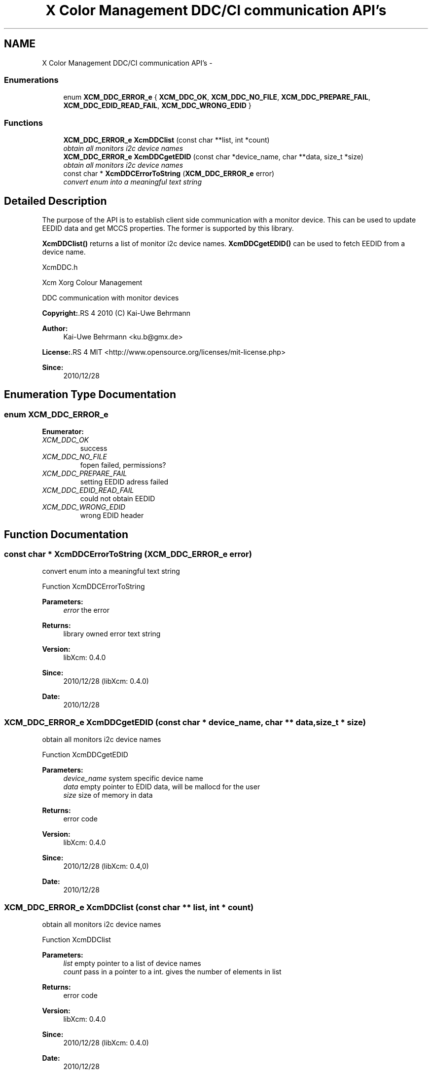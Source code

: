 .TH "X Color Management DDC/CI communication API's" 3 "29 Dec 2010" "Version 0.4.0" "Xcm" \" -*- nroff -*-
.ad l
.nh
.SH NAME
X Color Management DDC/CI communication API's \- 
.SS "Enumerations"

.in +1c
.ti -1c
.RI "enum \fBXCM_DDC_ERROR_e\fP { \fBXCM_DDC_OK\fP, \fBXCM_DDC_NO_FILE\fP, \fBXCM_DDC_PREPARE_FAIL\fP, \fBXCM_DDC_EDID_READ_FAIL\fP, \fBXCM_DDC_WRONG_EDID\fP }"
.br
.in -1c
.SS "Functions"

.in +1c
.ti -1c
.RI "\fBXCM_DDC_ERROR_e\fP \fBXcmDDClist\fP (const char **list, int *count)"
.br
.RI "\fIobtain all monitors i2c device names \fP"
.ti -1c
.RI "\fBXCM_DDC_ERROR_e\fP \fBXcmDDCgetEDID\fP (const char *device_name, char **data, size_t *size)"
.br
.RI "\fIobtain all monitors i2c device names \fP"
.ti -1c
.RI "const char * \fBXcmDDCErrorToString\fP (\fBXCM_DDC_ERROR_e\fP error)"
.br
.RI "\fIconvert enum into a meaningful text string \fP"
.in -1c
.SH "Detailed Description"
.PP 
The purpose of the API is to establish client side communication with a monitor device. This can be used to update EEDID data and get MCCS properties. The former is supported by this library.
.PP
\fBXcmDDClist()\fP returns a list of monitor i2c device names. \fBXcmDDCgetEDID()\fP can be used to fetch EEDID from a device name.
.PP
XcmDDC.h
.PP
Xcm Xorg Colour Management
.PP
DDC communication with monitor devices
.PP
\fBCopyright:\fP.RS 4
2010 (C) Kai-Uwe Behrmann
.RE
.PP
\fBAuthor:\fP
.RS 4
Kai-Uwe Behrmann <ku.b@gmx.de> 
.RE
.PP
\fBLicense:\fP.RS 4
MIT <http://www.opensource.org/licenses/mit-license.php> 
.RE
.PP
\fBSince:\fP
.RS 4
2010/12/28 
.RE
.PP

.SH "Enumeration Type Documentation"
.PP 
.SS "enum \fBXCM_DDC_ERROR_e\fP"
.PP
\fBEnumerator: \fP
.in +1c
.TP
\fB\fIXCM_DDC_OK \fP\fP
success 
.TP
\fB\fIXCM_DDC_NO_FILE \fP\fP
fopen failed, permissions? 
.TP
\fB\fIXCM_DDC_PREPARE_FAIL \fP\fP
setting EEDID adress failed 
.TP
\fB\fIXCM_DDC_EDID_READ_FAIL \fP\fP
could not obtain EEDID 
.TP
\fB\fIXCM_DDC_WRONG_EDID \fP\fP
wrong EDID header 
.SH "Function Documentation"
.PP 
.SS "const char * XcmDDCErrorToString (\fBXCM_DDC_ERROR_e\fP error)"
.PP
convert enum into a meaningful text string 
.PP
Function XcmDDCErrorToString 
.PP
\fBParameters:\fP
.RS 4
\fIerror\fP the error 
.RE
.PP
\fBReturns:\fP
.RS 4
library owned error text string
.RE
.PP
\fBVersion:\fP
.RS 4
libXcm: 0.4.0 
.RE
.PP
\fBSince:\fP
.RS 4
2010/12/28 (libXcm: 0.4.0) 
.RE
.PP
\fBDate:\fP
.RS 4
2010/12/28 
.RE
.PP

.SS "\fBXCM_DDC_ERROR_e\fP XcmDDCgetEDID (const char * device_name, char ** data, size_t * size)"
.PP
obtain all monitors i2c device names 
.PP
Function XcmDDCgetEDID 
.PP
\fBParameters:\fP
.RS 4
\fIdevice_name\fP system specific device name 
.br
\fIdata\fP empty pointer to EDID data, will be mallocd for the user 
.br
\fIsize\fP size of memory in data 
.RE
.PP
\fBReturns:\fP
.RS 4
error code
.RE
.PP
\fBVersion:\fP
.RS 4
libXcm: 0.4.0 
.RE
.PP
\fBSince:\fP
.RS 4
2010/12/28 (libXcm: 0.4,0) 
.RE
.PP
\fBDate:\fP
.RS 4
2010/12/28 
.RE
.PP

.SS "\fBXCM_DDC_ERROR_e\fP XcmDDClist (const char ** list, int * count)"
.PP
obtain all monitors i2c device names 
.PP
Function XcmDDClist 
.PP
\fBParameters:\fP
.RS 4
\fIlist\fP empty pointer to a list of device names 
.br
\fIcount\fP pass in a pointer to a int. gives the number of elements in list 
.RE
.PP
\fBReturns:\fP
.RS 4
error code
.RE
.PP
\fBVersion:\fP
.RS 4
libXcm: 0.4.0 
.RE
.PP
\fBSince:\fP
.RS 4
2010/12/28 (libXcm: 0.4.0) 
.RE
.PP
\fBDate:\fP
.RS 4
2010/12/28 
.RE
.PP

.SH "Author"
.PP 
Generated automatically by Doxygen for Xcm from the source code.
